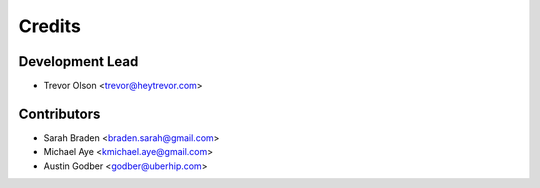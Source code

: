 =======
Credits
=======

Development Lead
----------------

* Trevor Olson <trevor@heytrevor.com>

Contributors
------------

* Sarah Braden <braden.sarah@gmail.com>
* Michael Aye <kmichael.aye@gmail.com>
* Austin Godber <godber@uberhip.com>
